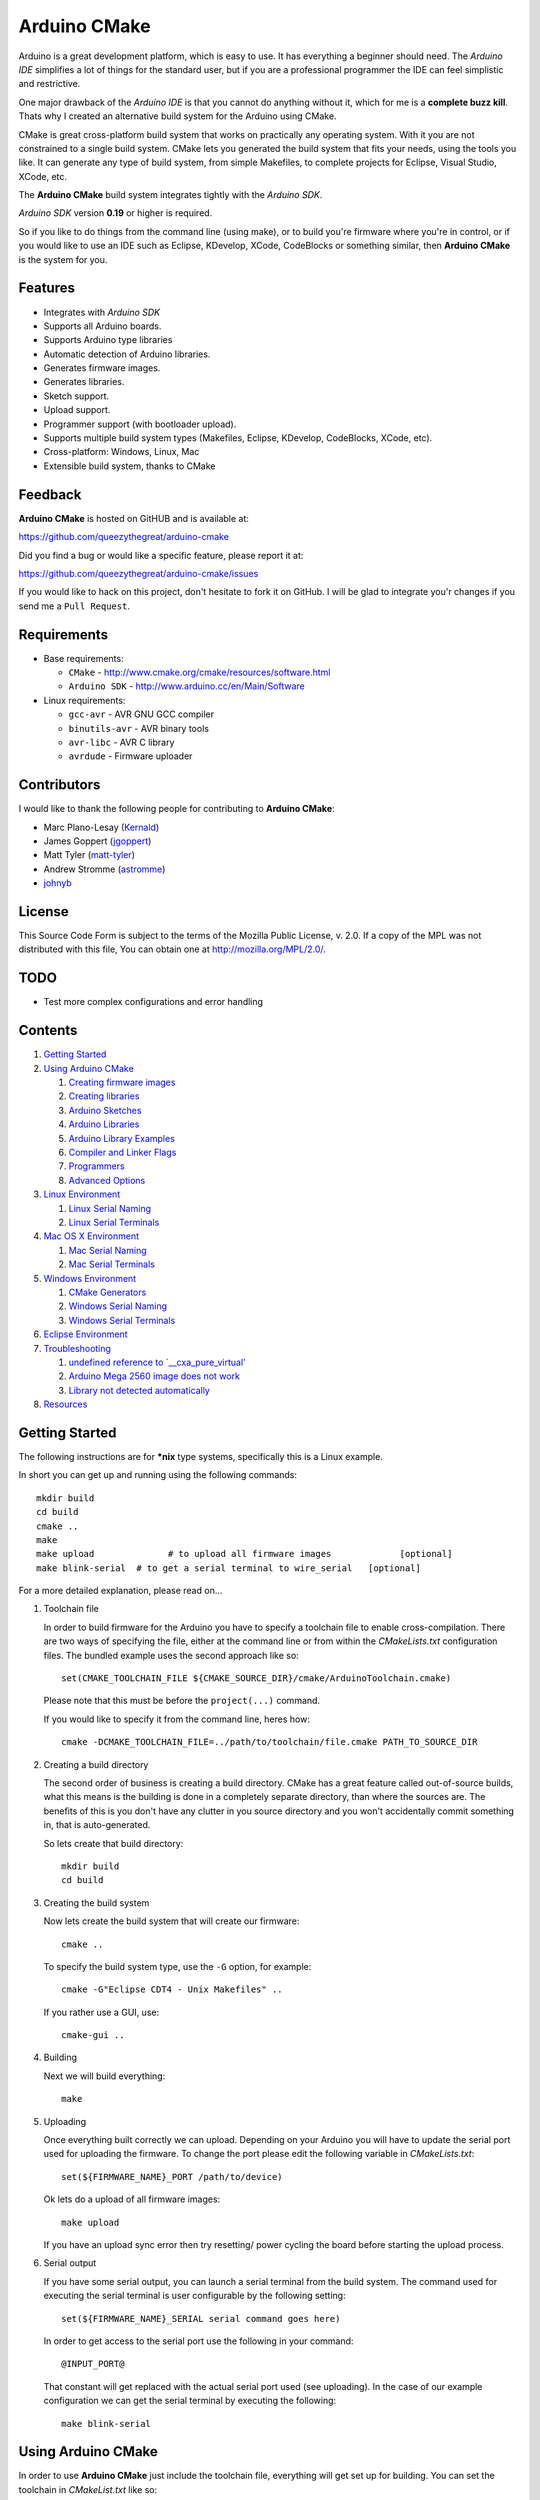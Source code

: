 =============
Arduino CMake
=============

Arduino is a great development platform, which is easy to use. It has everything a beginner should need. The *Arduino IDE* simplifies a lot of things for the standard user, but if you are a professional programmer the IDE can feel simplistic and restrictive.

One major drawback of the *Arduino IDE* is that you cannot do anything without it, which for me is a **complete buzz kill**. Thats why I created an alternative build system for the Arduino using CMake.

CMake is great cross-platform build system that works on practically any operating system. With it you are not constrained to a single build system. CMake lets you generated the build system that fits your needs, using the tools you like. It can generate any type of build system, from simple Makefiles, to complete projects for Eclipse, Visual Studio, XCode, etc.

The **Arduino CMake** build system integrates tightly with the *Arduino SDK*.

*Arduino SDK* version **0.19** or higher is required.

So if you like to do things from the command line (using make), or to build you're firmware where you're in control, or if you would like to use an IDE such as Eclipse, KDevelop, XCode, CodeBlocks or something similar,  then **Arduino CMake** is the system for you.

Features
--------

* Integrates with *Arduino SDK*
* Supports all Arduino boards.
* Supports Arduino type libraries
* Automatic detection of Arduino libraries.
* Generates firmware images.
* Generates libraries.
* Sketch support.
* Upload support.
* Programmer support (with bootloader upload).
* Supports multiple build system types (Makefiles, Eclipse, KDevelop, CodeBlocks, XCode, etc).
* Cross-platform: Windows, Linux, Mac
* Extensible build system, thanks to CMake


Feedback
--------

**Arduino CMake** is hosted on GitHUB and is available at:

https://github.com/queezythegreat/arduino-cmake

Did you find a bug or would like a specific feature, please report it at:

https://github.com/queezythegreat/arduino-cmake/issues

If you would like to hack on this project, don't hesitate to fork it on GitHub.
I will be glad to integrate you'r changes if you send me a ``Pull Request``.


Requirements
------------

* Base requirements:

  - ``CMake`` - http://www.cmake.org/cmake/resources/software.html
  - ``Arduino SDK`` - http://www.arduino.cc/en/Main/Software

* Linux requirements:

  - ``gcc-avr``      - AVR GNU GCC compiler
  - ``binutils-avr`` - AVR binary tools
  - ``avr-libc``     - AVR C library
  - ``avrdude``      - Firmware uploader


Contributors
------------

I would like to thank the following people for contributing to **Arduino CMake**:

* Marc Plano-Lesay (`Kernald`_)
* James Goppert (`jgoppert`_)
* Matt Tyler (`matt-tyler`_)
* Andrew Stromme (`astromme`_)
* `johnyb`_

.. _Kernald: https://github.com/Kernald
.. _jgoppert: https://github.com/jgoppert
.. _matt-tyler: https://github.com/matt-tyler
.. _astromme: https://github.com/astromme
.. _johnyb: https://github.com/johnyb


License
-------
This Source Code Form is subject to the terms of the Mozilla Public
License, v. 2.0. If a copy of the MPL was not distributed with this file,
You can obtain one at http://mozilla.org/MPL/2.0/.

TODO
----

* Test more complex configurations and error handling

Contents
--------

1. `Getting Started`_
2. `Using Arduino CMake`_

   1. `Creating firmware images`_
   2. `Creating libraries`_
   3. `Arduino Sketches`_
   4. `Arduino Libraries`_
   5. `Arduino Library Examples`_
   6. `Compiler and Linker Flags`_
   7. `Programmers`_
   8. `Advanced Options`_

3. `Linux Environment`_

   1. `Linux Serial Naming`_
   2. `Linux Serial Terminals`_

4. `Mac OS X Environment`_

   1. `Mac Serial Naming`_
   2. `Mac Serial Terminals`_

5. `Windows Environment`_

   1. `CMake Generators`_
   2. `Windows Serial Naming`_
   3. `Windows Serial Terminals`_

6. `Eclipse Environment`_
7. `Troubleshooting`_

   1. `undefined reference to `__cxa_pure_virtual'`_
   2. `Arduino Mega 2560 image does not work`_
   3. `Library not detected automatically`_

8. `Resources`_






Getting Started
---------------


The following instructions are for **\*nix** type systems, specifically this is a Linux example.

In short you can get up and running using the following commands::

    mkdir build
    cd build
    cmake ..
    make
    make upload              # to upload all firmware images             [optional]
    make blink-serial  # to get a serial terminal to wire_serial   [optional]

For a more detailed explanation, please read on...

1. Toolchain file
   
   In order to build firmware for the Arduino you have to specify a toolchain file to enable cross-compilation. There are two ways of specifying the file, either at the command line or from within the *CMakeLists.txt* configuration files. The bundled example uses the second approach like so::

        set(CMAKE_TOOLCHAIN_FILE ${CMAKE_SOURCE_DIR}/cmake/ArduinoToolchain.cmake)

   Please note that this must be before the ``project(...)`` command.
   
   If you would like to specify it from the command line, heres how::

        cmake -DCMAKE_TOOLCHAIN_FILE=../path/to/toolchain/file.cmake PATH_TO_SOURCE_DIR

2. Creating a build directory

   The second order of business is creating a build directory. CMake has a great feature called out-of-source builds, what this means is the building is done in a completely separate directory, than where the sources are. The benefits of this is you don't have any clutter in you source directory and you won't accidentally commit something in, that is auto-generated.

   So lets create that build directory::

        mkdir build
        cd build

3. Creating the build system

   Now lets create the build system that will create our firmware::

        cmake ..

   To specify the build system type, use the ``-G`` option, for example::

        cmake -G"Eclipse CDT4 - Unix Makefiles" ..

   If you rather use a GUI, use::

        cmake-gui ..

4. Building

   Next we will build everything::

        make

5. Uploading

   Once everything built correctly we can upload. Depending on your Arduino you will have to update the serial port used for uploading the firmware. To change the port please edit the following variable in *CMakeLists.txt*::

        set(${FIRMWARE_NAME}_PORT /path/to/device)

   Ok lets do a upload of all firmware images::

        make upload

   If you have an upload sync error then try resetting/ power cycling the board before starting the upload process.

6. Serial output

   If you have some serial output, you can launch a serial terminal from the build system. The command used for executing the serial terminal is user configurable by the following setting::

        set(${FIRMWARE_NAME}_SERIAL serial command goes here)

   In order to get access to the serial port use the following in your command::

        @INPUT_PORT@

   That constant will get replaced with the actual serial port used (see uploading). In the case of our example configuration we can get the serial terminal by executing the following::

        make blink-serial










Using Arduino CMake
-------------------

In order to use **Arduino CMake** just include the toolchain file, everything will get set up for building. You can set the toolchain
in `CMakeList.txt` like so::

        set(CMAKE_TOOLCHAIN_FILE ${CMAKE_SOURCE_DIR}/cmake/ArduinoToolchain.cmake)

Please note that this must be before the ``project(...)`` command.

You can also specify it at build configuration time::

        cmake -DCMAKE_TOOLCHAIN_FILE=../path/to/toolchain/file.cmake PATH_TO_SOURCE_DIR


Creating firmware images
~~~~~~~~~~~~~~~~~~~~~~~~

Once you have the **Arduino CMake** loaded you can start defining firmware images.

To create Arduino firmware in CMake you use the ``generate_arduino_firmware`` command. The full syntax of the command is::

    generate_arduino_firmware(target_name
         [BOARD board_id]
         [SKETCH sketch_path | SRCS  src1 src2 ... srcN]
         [HDRS  hdr1 hdr2 ... hdrN]
         [LIBS  lib1 lib2 ... libN]
         [PORT  port]
         [SERIAL serial_cmd]
         [PROGRAMMER programmer_id]
         [AFLAGS flags]
         [NO_AUTOLIBS])


The options are:

+--------------------+----------------------------------------------------------------------+------------------------------------+
| **Name**           | **Description**                                                      | **Required**                       |
+--------------------+----------------------------------------------------------------------+------------------------------------+
| **BOARD**          | Board ID *(such as uno, mega2560, ...)*                              | **REQUIRED**                       |
+--------------------+----------------------------------------------------------------------+------------------------------------+
| **SKETCH**         | Sketch path (see `Arduino Sketches`_)                                | **SKETCH or SRCS are REQUIRED**    |
+--------------------+----------------------------------------------------------------------+------------------------------------+
| **SRCS**           | Source files                                                         | **SKETCH or SRCS are REQUIRED**    |
+--------------------+----------------------------------------------------------------------+------------------------------------+
| **HDRS**           | Headers files *(for project based build systems)*                    |                                    |
+--------------------+----------------------------------------------------------------------+------------------------------------+
| **LIBS**           | Libraries to link (see `Creating libraries`_)                        |                                    |
+--------------------+----------------------------------------------------------------------+------------------------------------+
| **PORT**           | Serial port, for upload and serial targets (see `Upload Firmware`_)  |                                    |
+--------------------+----------------------------------------------------------------------+------------------------------------+
| **SERIAL**         | Serial command for serial target (see `Serial Terminal`_)            |                                    |
+--------------------+----------------------------------------------------------------------+------------------------------------+
| **PROGRAMMER**     | Programmer ID, enables programmer burning (see `Programmers`_).      |                                    |
+--------------------+----------------------------------------------------------------------+------------------------------------+
| **AFLAGS**         | avrdude flags for target                                             |                                    |
+--------------------+----------------------------------------------------------------------+------------------------------------+
| **NO_AUTOLIBS**    | Disable Arduino library detection *(default On)*                     |                                    |
+--------------------+----------------------------------------------------------------------+------------------------------------+

You can specify the options in two ways, either as the command arguments or as variables. When specifying the options as variables they must be named::

    ${TARGET_NAME}_${OPTION_NAME}

Where **${TARGET_NAME}** is the name of you target and **${OPTION_NAME}** is the name of the option.

So to create a target (firmware image) called ``blink``, composed of ``blink.h`` and ``blink.cpp`` source files for the *Arduino Uno*, you write the following::

    set(blink_SRCS  blink.cpp)
    set(blink_HDRS  blink.h)
    set(blink_BOARD uno)

    generate_arduino_firmware(blink)

The previous example can be rewritten as::

    generate_arduino_firmware(blink
          SRCS  blink.cpp
          HDRS  blink.h
          BOARD uno)

Upload Firmware
_______________

To enable firmware upload functionality, you need to add the ``PORT`` option::

    set(blink_SRCS  blink.cpp)
    set(blink_HDRS  blink.h)
    set(blink_PORT /dev/ttyUSB0)
    set(blink_BOARD uno)

    generate_arduino_firmware(blink)

Or::

    generate_arduino_firmware(blink
          SRCS  blink.cpp
          HDRS  blink.h
          PORT  /dev/ttyUSB0
          BOARD uno)

Once defined there will be two targets available for uploading, ``${TARGET_NAME}-upload`` and a global ``upload`` target (which will depend on all other upload targets defined in the build):

* ``blink-upload`` - will upload just the ``blink`` firmware
* ``upload`` - upload all firmware images registered for uploading

Serial Terminal
_______________
To enable serial terminal, use the ``SERIAL`` option (``@INPUT_PORT@`` will be replaced with the ``PORT`` option)::

    set(blink_SRCS  blink.cpp)
    set(blink_HDRS  blink.h)
    set(blink_PORT  /dev/ttyUSB0)
    set(blink_SERIAL "picocom @INPUT_PORT@ -b 9600 -l")
    set(blink_BOARD uno)

    generate_arduino_firmware(blink)

Alternatively::

    generate_arduino_firmware(blink
          SRCS  blink.cpp
          HDRS  blink.h
          PORT  /dev/ttyUSB0
          SERIAL "picocom @INPUT_PORT@ -b 9600 -l"
          BOARD uno)

This will create a target named ``${TARGET_NAME}-serial`` (in this example: blink-serial).




Creating libraries
~~~~~~~~~~~~~~~~~~

Creating libraries is very similar to defining a firmware image, except we use the ``generate_arduino_library`` command. This command creates static libraries, and are not to be confused with `Arduino Libraries`_. The full command syntax::

    generate_arduino_library(name
         [BOARD board_id]
         [SRCS  src1 src2 ... srcN]
         [HDRS  hdr1 hdr2 ... hdrN]
         [LIBS  lib1 lib2 ... libN]
         [NO_AUTOLIBS])

The options are:

+--------------------+----------------------------------------------------------------------+------------------------------------+
| **Name**           | **Description**                                                      | **Required**                       |
+--------------------+----------------------------------------------------------------------+------------------------------------+
| **BOARD**          | Board ID *(such as uno, mega2560, ...)*                              | **REQUIRED**                       |
+--------------------+----------------------------------------------------------------------+------------------------------------+
| **SRCS**           | Source files                                                         | **REQUIRED**                       |
+--------------------+----------------------------------------------------------------------+------------------------------------+
| **HDRS**           | Headers files *(for project based build systems)*                    |                                    |
+--------------------+----------------------------------------------------------------------+------------------------------------+
| **LIBS**           | Libraries to link *(sets up dependency tracking)*                    |                                    |
+--------------------+----------------------------------------------------------------------+------------------------------------+
| **NO_AUTOLIBS**    | Disable Arduino library detection *(default On)*                     |                                    |
+--------------------+----------------------------------------------------------------------+------------------------------------+

You can specify the options in two ways, either as the command arguments or as variables. When specifying the options as variables they must be named::

    ${TARGET_NAME}_${OPTION_NAME}

Where **${TARGET_NAME}** is the name of you target and **${OPTION_NAME}** is the name of the option.

Lets define a simple library called ``blink_lib``, with two sources files for the *Arduino Uno*::

    set(blink_lib_SRCS  blink_lib.cpp)
    set(blink_lib_HDRS  blink_lib.h)
    set(blink_lib_BOARD uno)

    generate_arduino_library(blink_lib)

The other way of defining the same thing is::

    generate_arduino_library(blink_lib
        SRCS  blink_lib.cpp
        HDRS  blink_lib.h
        BOARD uno)

Once that library is defined we can use it in our other firmware images... Lets add ``blink_lib`` to the ``blink`` firmware::

    set(blink_SRCS  blink.cpp)
    set(blink_HDRS  blink.h)
    set(blink_LIBS  blink_lib)
    set(blink_BOARD uno)

    generate_arduino_firmware(blink)

CMake has automatic dependency tracking, so when you build the ``blink`` target, ``blink_lib`` will automatically get built, in the right order.



Arduino Sketches
~~~~~~~~~~~~~~~~

To build a Arduino sketch use the **SKETCH** option (see `Creating firmware images`_). For example::

    set(blink_SKETCH  ${ARDUINO_SDK_PATH}/examples/1.Basics/Blink) # Path to sketch directory
    set(blink_BOARD   uno)

    generate_arduino_firmware(blink)

This will build the **blink** example from the **Arduino SDK**.

Arduino Libraries
~~~~~~~~~~~~~~~~~

Libraries are one of the more powerful features which the Arduino offers to users. Instead of rewriting code, people bundle their code in libraries and share them with others.
The structure of these libraries is very simple, which makes them easy to create.

An Arduino library is **any directory which contains a header named after the directory**, simple.
Any source files contained within that directory is part of the library. Here is a example of library a called ExampleLib::

    ExampleLib/
      |-- ExampleLib.h
      |-- ExampleLib.cpp
      `-- OtherLibSource.cpp

Now because the power of Arduino lies within those user created libraries, support for them is built right into **Arduino CMake**. The **Arduino SDK** comes with a large number of default libraries, adding new libraries is simple.

To incorporate a library into your firmware, you can do one of three things:

1. Place the library next to the default Arduino libraries (located at **${ARDUINO_SDK}/libraries**)
2. Place the library next to the firmware configuration file (same directory as the **CMakeLists.txt**)
3. Place the library in a separate folder and tell **Arduino CMake** the path to that directory.
   
   To tell CMake where to search for libraries use the `link_directories` command. The command has to be used before defining any firmware or libraries requiring those libraries.
   
   For example::
     
      link_directories(${CMAKE_CURRENT_SOURCE_DIR}/libraries)
      link_directories(/home/username/arduino_libraries)


If a library contains nested sources, a special option must be defined to enable recursion. For example to enable recursion for the Arduino Wire library use::

    set(Wire_RECURSE True)

The option name should be **${LIBRARY_NAME}_RECURSE**, where in this case **LIBRARY_NAME** is equal to *Wire*.


Arduino Libraries are not to be confused with normal static libraries (for exmaple *system libraries* or libraries created using generate_arduino_library). The **LIBS** option only accepts static libraries, so do not list the Arduino Libraries in that option (as you will get an error).


Arduino Library Examples
~~~~~~~~~~~~~~~~~~~~~~~~

Most Arduino libraries have examples bundled with them. If you would like to generate and upload some of those examples you can use the `generate_arduino_example` command. For example::

    generate_arduino_example(Wire master_writer uno /dev/ttyACM0)

will generate a target for the **master_writer** example from the **Wire** library for the **Uno**.

The syntax of the command is::

    generate_arduino_example(LIBRARY_NAME EXAMPLE_NAME BOARD_ID SERIAL_PORT SERIAL_COMMAND)

where **SERIAL_PORT** and **SERIAL_COMMAND** are optional.

The previous example will generate the following two target::

    example-Wire-master_writer
    example-Wire-master_writer-upload

Compiler and Linker Flags
~~~~~~~~~~~~~~~~~~~~~~~~~

The default compiler and linker flags should be fine for most projects. If you required specific compiler/linker flags, use the following options to change them:

* **ARDUINO_C_FLAGS** - C compiler flags
* **ARDUINO_CXX_FLAGS** - C++ compiler flags
* **ARDUINO_LINKER_FLAGS** - Linker flags


Set these option either before the `project()` like so::

    set(ARDUINO_C_FLAGS      "-ffunction-sections -fdata-sections")
    set(ARDUINO_CXX_FLAGS    "${ARDUINO_C_FLAGS} -fno-exceptions")
    set(ARDUINO_LINKER_FLAGS "-Wl,--gc-sections")
    project(ArduinoExample C CXX)

or when configuring the project::

    cmake -D"ARDUINO_C_FLAGS=-ffunction-sections -fdata-sections" ../path/to/sources/


Programmers
~~~~~~~~~~~

**Arduino CMake** fully supports programmers, for burning firmware and bootloader images directly onto the Arduino. 
If you have a programmer that is supported by the *Arduino SDK*, everything should work out of the box.
As of version 1.0 of the *Arduino SDK*, the following programmers are supported:

+--------------------+---------------------+
| **Programmer ID**  | **Description**     |
+--------------------+---------------------+
| **avrisp**         | AVR ISP             |
+--------------------+---------------------+
| **avrispmkii**     | AVRISP mkII         |
+--------------------+---------------------+
| **usbtinyisp**     | USBtinyISP          |
+--------------------+---------------------+
| **parallel**       | Parallel Programmer |
+--------------------+---------------------+
| **arduinoisp**     | Arduino as ISP      |
+--------------------+---------------------+

The programmers.txt file located in `${ARDUINO_SDK_PATH}/hardware/arduino/` lists all supported programmers by the *Arduino SDK*.

In order to enable programmer support, you have to use the **PROGRAMMER** option (see `Creating firmware images`_)::

    set(${TARGET_NAME}_PROGRAMMER programmer_id)

where `programmer_id` is the name of the programmer supported by the *Arduino SDK*.

Once you have enabled programmer support, two new targets are available in the build system:

* **${TARGET_NAME}-burn** - burns the firmware image via the programmer
* **${TARGET_NAME}-burn-bootloader** - burns the original **Arduino bootloader** image via the programmer

If you need to restore the original **Arduino bootloader** onto your Arduino, so that you can use the traditional way of uploading firmware images via the bootloader, use **${TARGET_NAME}-burn-bootloader** to restore it.


Advanced Options
~~~~~~~~~~~~~~~~

The following options control how **Arduino CMake** is configured:

* **ARDUINO_SDK_PATH** - Full path to the **Arduino SDK**
* **ARDUINO_AVRDUDE_PROGRAM** - Full path to `avrdude` programmer
* **ARDUINO_AVRDUDE_CONFIG_PATH** - Full path to `avrdude` configuration file

To force a specific version of **Arduino SDK**, configure the project like so::

    cmake -DARDUINO_SDK_PATH=/path/to/arduino_sdk ../path/to/sources

Note: You must create a new build system if you change **ARDUINO_SDK_PATH**.


When **Arduino CMake** is configured properly, these options are defined:

* **ARDUINO_FOUND** - Set to True when the **Arduino SDK** is detected and configured.
* **ARDUINO_SDK_VERSION** - Version of the detected **Arduino SDK** (ex: 1.0)




Linux Environment
-----------------

Running the *Arduino SDK* on Linux is a little bit more involved, because not everything is bundled with the SDK. The AVR GCC toolchain is not distributed alongside the Arduino SDK, so it has to be installed seperately.

To get **Arduino CMake** up and running follow these steps:

1. Install the following packages using your package manager:
    
   * ``gcc-avr``      - AVR GNU GCC compiler
   * ``binutils-avr`` - AVR binary tools
   * ``avr-libc``     - AVR C library
   * ``avrdude``      - Firmware uploader
    
2. Install the *Arduino SDK*.
    
   Depending on your distribution, the *Arduino SDK* may or may not be available.
    
   If it is available please install it using your packages manager otherwise do:
    
   1. Download the `Arduino SDK`_
   2. Extract it into ``/usr/share``
    
   NOTE: Arduino version **0.19** or newer is required!

3. Install CMake:
    
   * Using the package manager or
   * Using the `CMake installer`_

   NOTE: CMake version 2.8 or newer is required!



Linux Serial Naming
~~~~~~~~~~~~~~~~~~~

On Linux the Arduino serial device is named as follows (where **X** is the device number)::

    /dev/ttyUSBX
    /dev/ttyACMX

Where ``/dev/ttyACMX`` is for the new **Uno** and **Mega** Arduino's, while ``/dev/ttyUSBX`` is for the old ones.

CMake configuration example::

    set(${FIRMWARE_NAME}_PORT /dev/ttyUSB0)


Linux Serial Terminals
~~~~~~~~~~~~~~~~~~~~~~

On Linux a wide range on serial terminal are availabe. Here is a list of a couple:

* ``minicom``
* ``picocom``
* ``gtkterm``
* ``screen``











Mac OS X Environment
--------------------

The *Arduino SDK*, as on Windows, is self contained and has everything needed for building. To get started do the following:

1. Install the  *Arduino SDK*

   1. Download `Arduino SDK`_
   2. Copy ``Arduino`` into ``Applications``
   3. Install ``FTDIUSBSerialDrviver*`` (for FTDI USB Serial)

2. Install CMake
   
   1. Download `CMake`_
   2. Install ``cmake-*.pkg``
        
      NOTE: Make sure to click on **`Install Command Line Links`**

Mac Serial Naming
~~~~~~~~~~~~~~~~~

When specifying the serial port name on Mac OS X, use the following names (where XXX is a unique ID)::

    /dev/tty.usbmodemXXX
    /dev/tty.usbserialXXX

Where ``tty.usbmodemXXX`` is for new **Uno** and **Mega** Arduino's, while ``tty.usbserialXXX`` are the older ones. 

CMake configuration example::

    set(${FIRMWARE_NAME}_PORT /dev/tty.usbmodem1d11)

Mac Serial Terminals
~~~~~~~~~~~~~~~~~~~~

On Mac the easiest way to get a Serial Terminal is to use the ``screen`` terminal emulator. To start a ``screen`` serial session::

    screen /dev/tty.usbmodemXXX

Where ``/dev/tty.usbmodemXXX`` is the terminal device. To exit press ``C-a C-\``.

CMake configuration example::

    set(${FIRMWARE_NAME}_SERIAL screen @INPUT_PORT@)











Windows Environment
-------------------

On Windows the *Arduino SDK* is self contained and has everything needed for building. To setup the environment do the following:

1. Place the `Arduino SDK`_ either
   
   * into  **Program Files**, or
   * onto the **System Path**
    
   NOTE: Don't change the default *Arduino SDK* directory name, otherwise auto detection will no work properly!

2. Add to the **System Path**: ``${ARDUINO_SDK_PATH}/hardware/tools/avr/utils/bin``
3. Install `CMake 2.8`_
   
   NOTE: Make sure you check the option to add CMake to the **System Path**.


CMake Generators
~~~~~~~~~~~~~~~~

Once installed, you can start using CMake the usual way, just make sure to chose either a **MSYS Makefiles** or **Unix Makefiles** type generator::

    MSYS Makefiles              = Generates MSYS makefiles.
    Unix Makefiles              = Generates standard UNIX makefiles.
    CodeBlocks - Unix Makefiles = Generates CodeBlocks project files.
    Eclipse CDT4 - Unix Makefiles
                                = Generates Eclipse CDT 4.0 project files.

If you want to use a **MinGW Makefiles** type generator, you must generate the build system the following way:

1. Remove ``${ARDUINO_SDK_PATH}/hardware/tools/avr/utils/bin`` from the **System Path**
2. Generate the build system using CMake with the following option set (either through the GUI or from the command line)::

    CMAKE_MAKE_PROGRAM=${ARDIUNO_SDK_PATH}/hardware/tools/avr/utils/bin/make.exe

3. Then build the normal way

The reason for doing this is the MinGW generator cannot have the ``sh.exe`` binary on the **System Path** during generation, otherwise you get an error.

Windows Serial Naming
~~~~~~~~~~~~~~~~~~~~~

When specifying the serial port name on Windows, use the following names::

    com1 com2 ... comN

CMake configuration example::

    set(${FIRMWARE_NAME}_PORT com3)

Windows Serial Terminals
~~~~~~~~~~~~~~~~~~~~~~~~

Putty is a great multi-protocol terminal, which supports SSH, Telnet, Serial, and many more... The latest development snapshot supports command line options for launching a serial terminal, for example::

    putty -serial COM3 -sercfg 9600,8,n,1,X

CMake configuration example (assuming putty is on the **System Path**)::

    set(${FIRMWARE_NAME}_SERIAL putty -serial @INPUT_PORT@)

Putty - http://tartarus.org/~simon/putty-snapshots/x86/putty-installer.exe










Eclipse Environment
-------------------

Eclipse is a great IDE which has a lot of functionality and is much more powerful than the *Arduino IDE*. In order to use Eclipse you will need the following:

1. Eclipse
2. Eclipse CDT extension (for C/C++ development)

On most Linux distribution you can install Eclipse + CDT using your package manager, otherwise you can download the `Eclipse IDE for C/C++ Developers`_ bundle.

Once you have Eclipse, here is how to generate a project using CMake:

1. Create a build directory that is next to your source directory, like this::
   
       build_directory/
       source_directory/

2. Run CMake with the `Eclipse CDT4 - Unix Makefiles` generator, inside the build directory::

        cd build_directory/
        cmake -G"Eclipse CDT4 - Unix Makefiles" ../source_directory

3. Open Eclipse and import the project from the build directory.

   1. **File > Import**
   2. Select `Existing Project into Workspace`, and click **Next**
   3. Select *Browse*, and select the build directoy.
   4. Select the project in the **Projects:** list
   5. Click **Finish**



.. _Eclipse IDE for C/C++ Developers: http://www.eclipse.org/downloads/packages/eclipse-ide-cc-developers/heliossr2











Troubleshooting
---------------

The following section will outline some solutions to common problems that you may encounter.

undefined reference to `__cxa_pure_virtual'
~~~~~~~~~~~~~~~~~~~~~~~~~~~~~~~~~~~~~~~~~~~

When linking you'r firmware image you may encounter this error on some systems. An easy fix is to add the following to your firmware source code::

    extern "C" void __cxa_pure_virtual(void);
    void __cxa_pure_virtual(void) { while(1); } 


The contents of the ``__cxa_pure_virtual`` function can be any error handling code; this function will be called whenever a pure virtual function is called. 

* `What is the purpose of `cxa_pure_virtual``_

.. _What is the purpose of `cxa_pure_virtual`: http://stackoverflow.com/questions/920500/what-is-the-purpose-of-cxa-pure-virtual

Arduino Mega 2560 image does not work
~~~~~~~~~~~~~~~~~~~~~~~~~~~~~~~~~~~~~

If you are working on Linux, and have ``avr-gcc`` >= 4.5 you might have a unpatched version gcc which has the C++ constructor bug. This bug affects the **Atmega2560** when using classes which causes the Arduino firmware to crash.

If you encounter this problem either downgrade ``avr-gcc`` to **4.3** or rebuild gcc with the following patch::

    --- gcc-4.5.1.orig/gcc/config/avr/libgcc.S  2009-05-23 17:16:07 +1000
    +++ gcc-4.5.1/gcc/config/avr/libgcc.S   2010-08-12 09:38:05 +1000
    @@ -802,7 +802,9 @@
        mov_h   r31, r29
        mov_l   r30, r28
        out     __RAMPZ__, r20
    +   push    r20
        XCALL   __tablejump_elpm__
    +   pop r20
     .L__do_global_ctors_start:
        cpi r28, lo8(__ctors_start)
        cpc r29, r17
    @@ -843,7 +845,9 @@
        mov_h   r31, r29
        mov_l   r30, r28
        out     __RAMPZ__, r20
    +   push    r20
        XCALL   __tablejump_elpm__
    +   pop r20
     .L__do_global_dtors_start:
        cpi r28, lo8(__dtors_end)
        cpc r29, r17

* `AVR GCC Bug 45263 Report`_
* `The global constructor bug in avr-gcc`_

.. _AVR GCC Bug 45263 Report: http://gcc.gnu.org/bugzilla/show_bug.cgi?id=45263
.. _The global constructor bug in avr-gcc: http://andybrown.me.uk/ws/2010/10/24/the-major-global-constructor-bug-in-avr-gcc/



Library not detected automatically
~~~~~~~~~~~~~~~~~~~~~~~~~~~~~~~~~~

When a Arduino library does not get detected automatically, it usually means CMake cannot find it (obvious).

One common reason why the library is not detected, is because the directory name of the library does not match the header.
If I'm including a library header like so::

    #include "my_library.h"

Based on this include, **Arduino CMake** is expecting to find a library that has a directory name **my_libray**.
If the directory name does not match the header, it won't be consider a Arduino Library (see `Arduino Libraries`_).


When a library being used is located in a non-standard location (not in the **Arduino SDK** or next to the firmware), then that directory must be registered.
To register a non-standard directory containing Arduino libraries, use the following::

    link_directories(path_to_directory_containing_libraries)

Remember to **use this command before defining any firmware**, depending on libraries located in that directory.




Resources
---------

Here are some resources you might find useful in getting started.

1. CMake:

   * `Offical CMake Tutorial`_
   * `CMake Tutorial`_
   * `CMake Reference`_

.. _Offical CMake Tutorial: http://www.cmake.org/cmake/help/cmake_tutorial.html
.. _CMake Tutorial: http://mathnathan.com/2010/07/11/getting-started-with-cmake/
.. _CMake Reference: http://www.cmake.org/cmake/help/cmake-2-8-docs.html

2. Arduino:
   
   * `Getting Started`_ - Introduction to Arduino
   * `Playground`_ - User contributed documentation and help
   * `Arduino Forums`_ - Official forums
   * `Arduino Reference`_ - Official reference manual

.. _Getting Started: http://www.arduino.cc/en/Guide/HomePage
.. _Playground: http://www.arduino.cc/playground/
.. _Arduino Reference: http://www.arduino.cc/en/Reference/HomePage
.. _Arduino Forums: http://www.arduino.cc/forum/








.. _CMake 2.8: http://www.cmake.org/cmake/resources/software.html
.. _CMake: http://www.cmake.org/cmake/resources/software.html
.. _CMake Installer: http://www.cmake.org/cmake/resources/software.html
.. _Arduino SDK: http://www.arduino.cc/en/Main/Software

